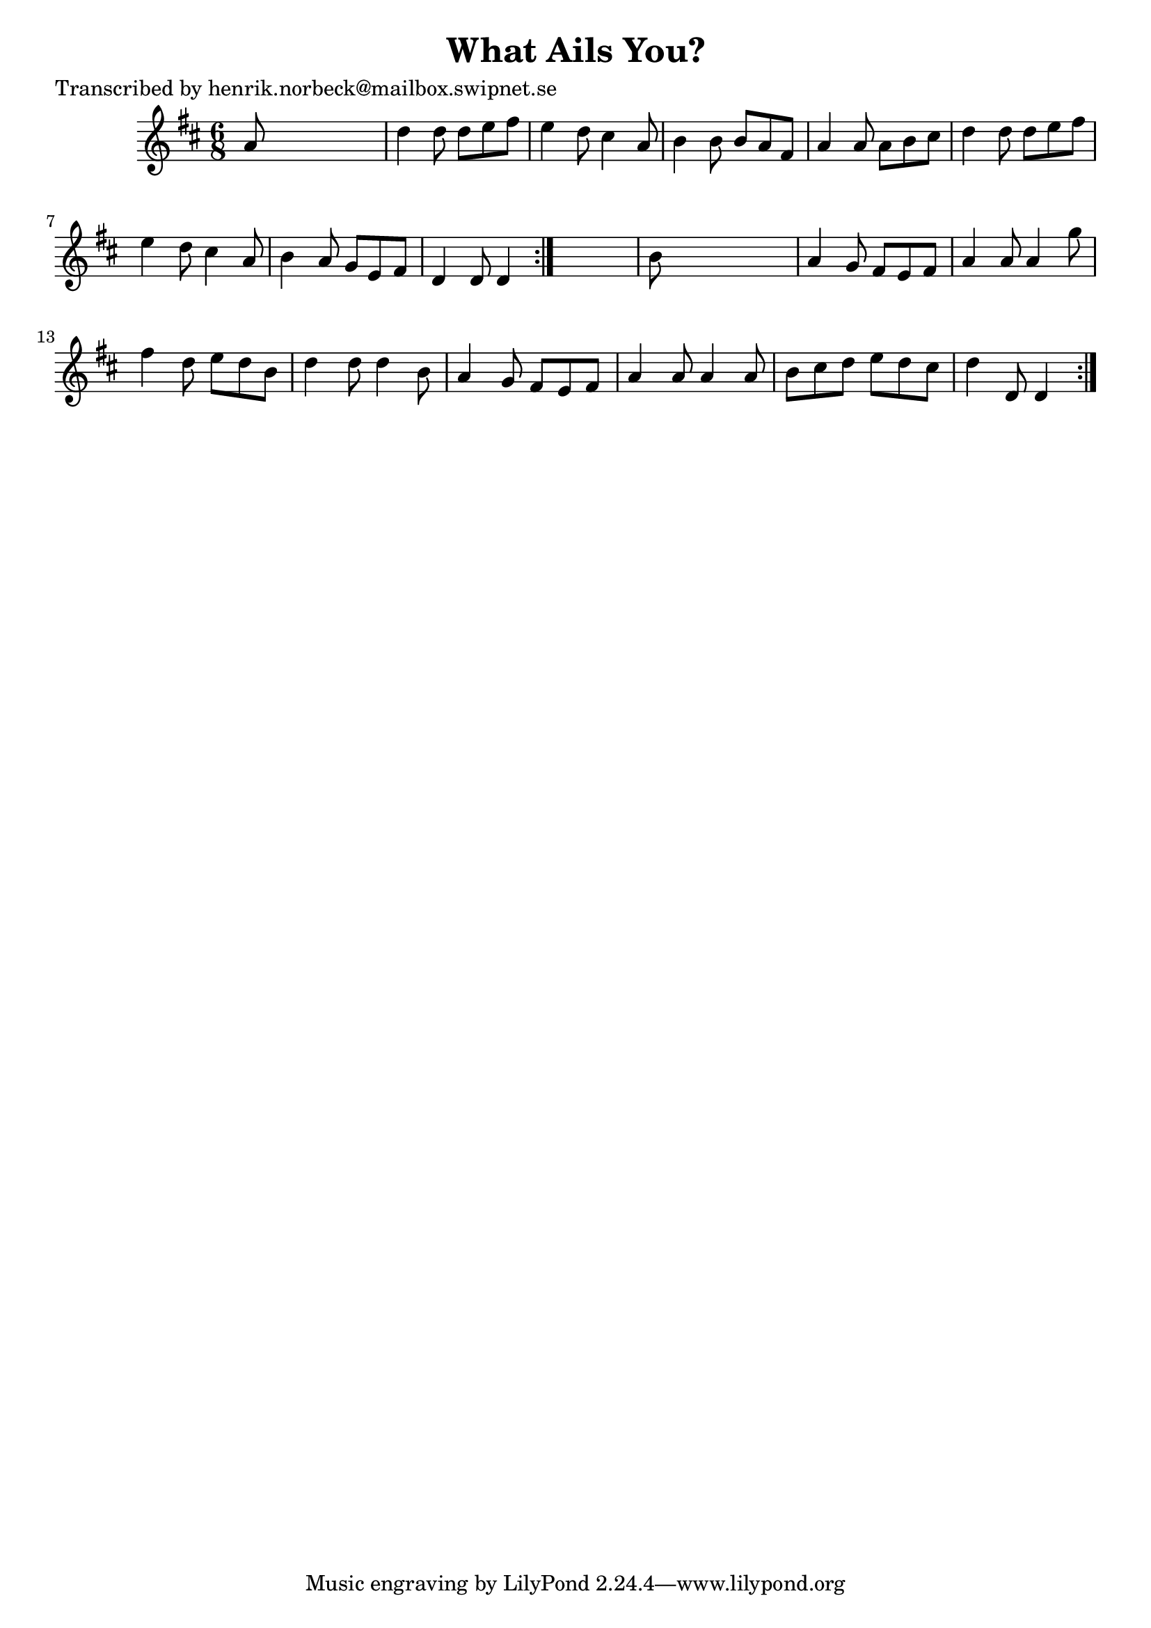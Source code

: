 
\version "2.16.2"
% automatically converted by musicxml2ly from xml/1079_hn.xml

%% additional definitions required by the score:
\language "english"


\header {
    poet = "Transcribed by henrik.norbeck@mailbox.swipnet.se"
    encoder = "abc2xml version 63"
    encodingdate = "2015-01-25"
    title = "What Ails You?"
    }

\layout {
    \context { \Score
        autoBeaming = ##f
        }
    }
PartPOneVoiceOne =  \relative a' {
    \repeat volta 2 {
        \repeat volta 2 {
            \key d \major \time 6/8 a8 s8*5 | % 2
            d4 d8 d8 [ e8 fs8 ] | % 3
            e4 d8 cs4 a8 | % 4
            b4 b8 b8 [ a8 fs8 ] | % 5
            a4 a8 a8 [ b8 cs8 ] | % 6
            d4 d8 d8 [ e8 fs8 ] | % 7
            e4 d8 cs4 a8 | % 8
            b4 a8 g8 [ e8 fs8 ] | % 9
            d4 d8 d4 }
        s8 | \barNumberCheck #10
        b'8 s8*5 | % 11
        a4 g8 fs8 [ e8 fs8 ] | % 12
        a4 a8 a4 g'8 | % 13
        fs4 d8 e8 [ d8 b8 ] | % 14
        d4 d8 d4 b8 | % 15
        a4 g8 fs8 [ e8 fs8 ] | % 16
        a4 a8 a4 a8 | % 17
        b8 [ cs8 d8 ] e8 [ d8 cs8 ] | % 18
        d4 d,8 d4 }
    }


% The score definition
\score {
    <<
        \new Staff <<
            \context Staff << 
                \context Voice = "PartPOneVoiceOne" { \PartPOneVoiceOne }
                >>
            >>
        
        >>
    \layout {}
    % To create MIDI output, uncomment the following line:
    %  \midi {}
    }

